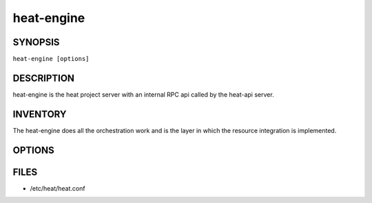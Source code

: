 ===========
heat-engine
===========

.. program:: heat-engine

SYNOPSIS
========
``heat-engine [options]``

DESCRIPTION
===========
heat-engine is the heat project server with an internal RPC api called
by the heat-api server.

INVENTORY
=========
The heat-engine does all the orchestration work and is the layer in which
the resource integration is implemented.

OPTIONS
=======
.. cmdoption:: --config-file

  Path to a config file to use. Multiple config files can be specified, with
  values in later files taking precedence.


.. cmdoption:: --config-dir

  Path to a config directory to pull .conf files from. This file set is
  sorted, so as to provide a predictable parse order if individual options are
  over-ridden. The set is parsed after the file(s), if any, specified via
  --config-file, hence over-ridden options in the directory take precedence.

.. cmdoption:: --version

  Show program's version number and exit. The output could be empty if
  the distribution didn't specify any version information.

FILES
========

* /etc/heat/heat.conf
